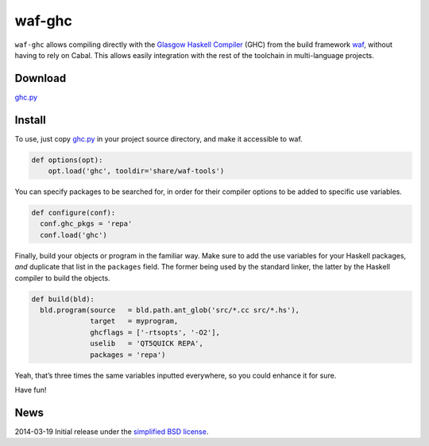 waf-ghc
=======
``waf-ghc`` allows compiling directly with the
`Glasgow Haskell Compiler <http://www.haskell.org/ghc/>`_ (GHC)
from the build framework `waf <https://code.google.com/p/waf/>`_,
without having to rely on Cabal. This allows easily integration
with the rest of the toolchain in multi-language projects.

Download
--------
`ghc.py </data/waf-ghc/ghc.py>`_

Install
-------
To use, just copy `ghc.py`_ in your project source directory, and make
it accessible to waf.

.. code:: python
	  
    def options(opt):
        opt.load('ghc', tooldir='share/waf-tools')

You can specify packages to be searched for, in order for their
compiler options to be added to specific use variables.

.. code:: python
	  
    def configure(conf):
      conf.ghc_pkgs = 'repa'
      conf.load('ghc')

Finally, build your objects or program in the familiar way. Make
sure to add the use variables for your Haskell packages, *and*
duplicate that list in the ``packages`` field. The former being used
by the standard linker, the latter by the Haskell compiler to build
the objects.

.. code:: python

    def build(bld):
      bld.program(source   = bld.path.ant_glob('src/*.cc src/*.hs'),
		  target   = myprogram,
		  ghcflags = ['-rtsopts', '-O2'],
		  uselib   = 'QT5QUICK REPA',
		  packages = 'repa')

Yeah, that’s three times the same variables inputted everywhere, so
you could enhance it for sure.

Have fun!

News
----
2014-03-19      Initial release under the `simplified BSD license </data/licenses/BSD>`_.
